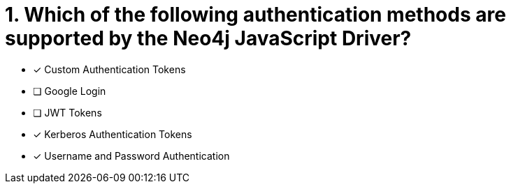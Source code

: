 [.question]
= 1. Which of the following authentication methods are supported by the Neo4j JavaScript Driver?

- [*] Custom Authentication Tokens
- [ ] Google Login
- [ ] JWT Tokens
- [*] Kerberos Authentication Tokens
- [*] Username and Password Authentication
